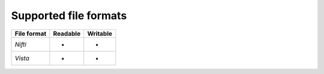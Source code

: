 .. Fileformats:

Supported file formats
======================


+--------------+----------+----------+
| File format  | Readable | Writable | 
+==============+==========+==========+
| *Nifti*      |    *     |     *    |
+--------------+----------+----------+
| *Vista*      |    *     |     *    |
+--------------+----------+----------+